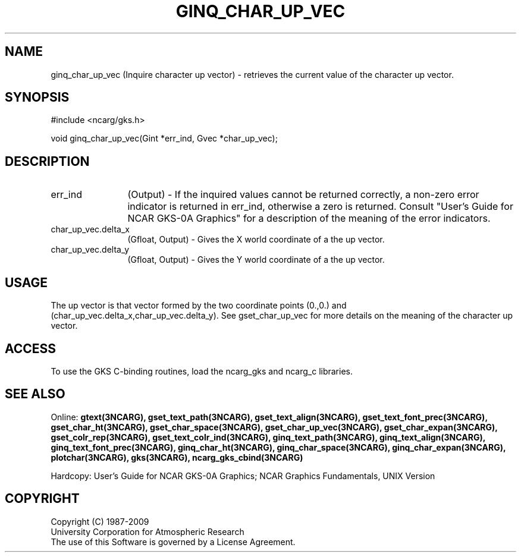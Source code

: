 .\"
.\"	$Id: ginq_char_up_vec.m,v 1.17 2008-12-23 00:03:04 haley Exp $
.\"
.TH GINQ_CHAR_UP_VEC 3NCARG "March 1993" UNIX "NCAR GRAPHICS"
.SH NAME
ginq_char_up_vec (Inquire character up vector) - retrieves the current value of
the character up vector.
.SH SYNOPSIS
#include <ncarg/gks.h>
.sp
void ginq_char_up_vec(Gint *err_ind, Gvec *char_up_vec);
.SH DESCRIPTION
.IP err_ind 12
(Output) - If the inquired values cannot be returned correctly,
a non-zero error indicator is returned in err_ind, otherwise a zero is returned.
Consult "User's Guide for NCAR GKS-0A Graphics" for a description of the
meaning of the error indicators.
.IP char_up_vec.delta_x 12
(Gfloat, Output) -  Gives the X world coordinate of a the up vector.
.IP char_up_vec.delta_y 12
(Gfloat, Output) - Gives the Y world coordinate of a the up vector.
.SH USAGE
The up vector is that vector formed by the two coordinate points
(0.,0.) and (char_up_vec.delta_x,char_up_vec.delta_y).  See gset_char_up_vec
for more details on the meaning of the character up vector.
.SH ACCESS
To use the GKS C-binding routines, load the ncarg_gks and
ncarg_c libraries.
.SH SEE ALSO
Online: 
.BR gtext(3NCARG),
.BR gset_text_path(3NCARG),
.BR gset_text_align(3NCARG),
.BR gset_text_font_prec(3NCARG),
.BR gset_char_ht(3NCARG),
.BR gset_char_space(3NCARG),
.BR gset_char_up_vec(3NCARG),
.BR gset_char_expan(3NCARG),
.BR gset_colr_rep(3NCARG),
.BR gset_text_colr_ind(3NCARG),
.BR ginq_text_path(3NCARG),
.BR ginq_text_align(3NCARG),
.BR ginq_text_font_prec(3NCARG),
.BR ginq_char_ht(3NCARG),
.BR ginq_char_space(3NCARG),
.BR ginq_char_expan(3NCARG),
.BR plotchar(3NCARG),
.BR gks(3NCARG),
.BR ncarg_gks_cbind(3NCARG)
.sp
Hardcopy: 
User's Guide for NCAR GKS-0A Graphics;
NCAR Graphics Fundamentals, UNIX Version
.SH COPYRIGHT
Copyright (C) 1987-2009
.br
University Corporation for Atmospheric Research
.br
The use of this Software is governed by a License Agreement.
